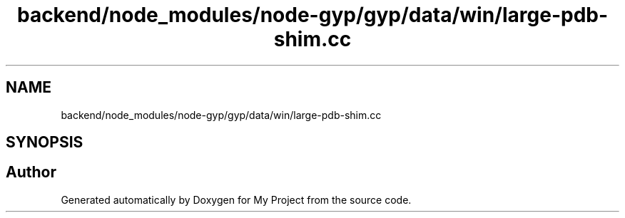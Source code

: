 .TH "backend/node_modules/node-gyp/gyp/data/win/large-pdb-shim.cc" 3 "My Project" \" -*- nroff -*-
.ad l
.nh
.SH NAME
backend/node_modules/node-gyp/gyp/data/win/large-pdb-shim.cc
.SH SYNOPSIS
.br
.PP
.SH "Author"
.PP 
Generated automatically by Doxygen for My Project from the source code\&.
